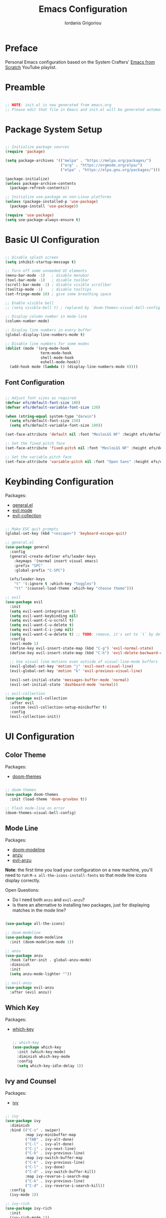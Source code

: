 #+TITLE: Emacs Configuration
#+AUTHOR: Iordanis Grigoriou
#+PROPERTY: header-args:emacs-lisp :tangle ~/emacs/default/init.el

* Preface

Personal Emacs configuration based on the System Crafters' [[https://www.youtube.com/playlist?list=PLEoMzSkcN8oPH1au7H6B7bBJ4ZO7BXjSZ][Emacs from Scratch]] YouTube playlist.

* Preamble

#+begin_src emacs-lisp

  ;; NOTE: init.el is now generated from emacs.org
  ;; Please edit that file in Emacs and init.el will be generated automatically!

#+end_src

* Package System Setup

#+begin_src emacs-lisp

  ;; Initialize package sources
  (require 'package)

  (setq package-archives '(("melpa" . "https://melpa.org/packages/")
                           ("org" . "https://orgmode.org/elpa/")
                           ("elpa" . "https://elpa.gnu.org/packages/")))

  (package-initialize)
  (unless package-archive-contents
    (package-refresh-contents))

  ;; Initialize use-package on non-Linux platforms
  (unless (package-installed-p 'use-package)
    (package-install 'use-package))

  (require 'use-package)
  (setq use-package-always-ensure t)

#+end_src

* Basic UI Configuration

#+begin_src emacs-lisp

  ;; Disable splash screen
  (setq inhibit-startup-message t)

  ;; Turn off some unneeded UI elements
  (menu-bar-mode -1)   ; disable menubar
  (tool-bar-mode -1)   ; disable toolbar
  (scroll-bar-mode -1) ; disable visible scrollbar
  (tooltip-mode -1)    ; disable tooltips
  (set-fringe-mode 10) ; give some breathing space

  ;; Enable visible bell
  ;; (setq visible-bell t) ; replaced by `doom-themes-visual-bell-config`

  ;; Display column number in mode-line
  (column-number-mode)
  
  ;; Display line numbers in every buffer
  (global-display-line-numbers-mode t)

  ;; Disable line numbers for some modes
  (dolist (mode '(org-mode-hook
                  term-mode-hook
                  shell-mode-hook
                  eshell-mode-hook))
    (add-hook mode (lambda () (display-line-numbers-mode 0))))

#+end_src

** Font Configuration

#+begin_src emacs-lisp

  ;; Adjust font sizes as required
  (defvar efs/default-font-size 100)
  (defvar efs/default-variable-font-size 120)

  (when (string-equal system-type "darwin")
    (setq efs/default-font-size 150)
    (setq efs/default-variable-font-size 180))

  (set-face-attribute 'default nil :font "MesloLGS NF" :height efs/default-font-size)

  ;; Set the fixed pitch face
  (set-face-attribute 'fixed-pitch nil :font "MesloLGS NF" :height efs/default-font-size)

  ;; Set the variable pitch face
  (set-face-attribute 'variable-pitch nil :font "Open Sans" :height efs/default-variable-font-size :weight 'normal)

#+end_src

* Keybinding Configuration

Packages:
- [[https://github.com/noctuid/general.el][general.el]]
- [[https://github.com/emacs-evil/evil][evil mode]]
- [[https://github.com/emacs-evil/evil-collection][evil-collection]]
  
#+begin_src emacs-lisp

  ;; Make ESC quit prompts
  (global-set-key (kbd "<escape>") 'keyboard-escape-quit)

  ;; general.el
  (use-package general
    :config
    (general-create-definer efs/leader-keys
      :keymaps '(normal insert visual emacs)
      :prefix "SPC"
      :global-prefix "C-SPC")

    (efs/leader-keys
      "t" '(:ignore t :which-key "toggles")
      "tt" '(counsel-load-theme :which-key "choose theme")))

  ;; evil
  (use-package evil
    :init
    (setq evil-want-integration t)
    (setq evil-want-keybinding nil)
    (setq evil-want-C-u-scroll t)
    (setq evil-want-C-u-delete t)
    (setq evil-want-C-i-jump nil)
    (setq evil-want-C-w-delete t) ;; TODO: remove, it's set to `t` by default
    :config
    (evil-mode 1)
    (define-key evil-insert-state-map (kbd "C-g") 'evil-normal-state)
    (define-key evil-insert-state-map (kbd "C-h") 'evil-delete-backward-char-and-join)

    ;; Use visual line motions even outside of visual-line-mode buffers
    (evil-global-set-key 'motion "j" 'evil-next-visual-line)
    (evil-global-set-key 'motion "k" 'evil-previous-visual-line)

    (evil-set-initial-state 'messages-buffer-mode 'normal)
    (evil-set-initial-state 'dashboard-mode 'normal))

  ;; evil-collection
  (use-package evil-collection
    :after evil
    :custom (evil-collection-setup-minibuffer t)
    :config
    (evil-collection-init))

#+end_src

* UI Configuration

** Color Theme

Packages:
- [[https://github.com/doomemacs/themes][doom-themes]]
  
#+begin_src emacs-lisp

  ;; doom-themes
  (use-package doom-themes
    :init (load-theme 'doom-gruvbox t))

  ;; Flash mode-line on error
  (doom-themes-visual-bell-config)

#+end_src

** Mode Line

Packages:
- [[https://github.com/seagle0128/doom-modeline][doom-modeline]]
- [[https://github.com/emacsorphanage/anzu][anzu]]
- [[https://github.com/emacsorphanage/evil-anzu][evil-anzu]]

*Note*: the first time you load your configuration on a new machine, you'll need to run =M-x all-the-icons-install-fonts= so that mode line icons display correctly.

Open Questions:
- Do I need both =anzu= and =evil-anzu=?
- Is there an alternative to installing two packages, just for displaying matches in the mode line?

#+begin_src emacs-lisp

  (use-package all-the-icons)

  ;; doom-modeline
  (use-package doom-modeline
    :init (doom-modeline-mode 1))

  ;; anzu
  (use-package anzu
    :hook (after-init . global-anzu-mode)
    :diminish
    :init
    (setq anzu-mode-lighter ""))

  ;; evil-anzu
  (use-package evil-anzu
    :after (evil anzu))

#+end_src

** Which Key

Packages:
- [[https://github.com/justbur/emacs-which-key][which-key]]

  #+begin_src emacs-lisp

  ;; which-key
  (use-package which-key
    :init (which-key-mode)
    :diminish which-key-mode
    :config
    (setq which-key-idle-delay 1))

  #+end_src

** Ivy and Counsel

Packages:
- [[https://github.com/abo-abo/swiper][ivy]]
  
#+begin_src emacs-lisp

  ;; ivy
  (use-package ivy
    :diminish
    :bind (("C-s" . swiper)
           :map ivy-minibuffer-map
           ("TAB" . ivy-alt-done)	
           ("C-l" . ivy-alt-done)
           ("C-j" . ivy-next-line)
           ("C-k" . ivy-previous-line)
           :map ivy-switch-buffer-map
           ("C-k" . ivy-previous-line)
           ("C-l" . ivy-done)
           ("C-d" . ivy-switch-buffer-kill)
           :map ivy-reverse-i-search-map
           ("C-k" . ivy-previous-line)
           ("C-d" . ivy-reverse-i-search-kill))
    :config
    (ivy-mode 1))

  ;; ivy-rich
  (use-package ivy-rich
    :init
    (ivy-rich-mode 1))

  ;; counsel
  (use-package counsel
    :bind (("M-x" . counsel-M-x)
           ;; I prefer `counsel-switch-buffer` to `counsel-ibuffer` for the preview functionality
           ("C-x b" . counsel-switch-buffer)
           ("C-x C-f" . counsel-find-file)
           :map minibuffer-local-map
           ("C-r" . 'counsel-minibuffer-history)))

  ;; swiper
  (use-package swiper)

#+end_src

** Helpful Help Commands

Packages:
- [[https://github.com/Wilfred/helpful][helpful]]
  
#+begin_src emacs-lisp

  ;; helpful
  (use-package helpful
    :custom
    (counsel-describe-function-function #'helpful-callable)
    (counsel-describe-variable-function #'helpful-variable)
    :bind
    ([remap describe-function] . counsel-describe-function)
    ([remap describe-command] . helpful-command)
    ([remap describe-variable] . counsel-describe-variable)
    ([remap describe-key] . helpful-key))

#+end_src

** Text Scaling

Packages:
- [[ https://github.com/abo-abo/hydra][hydra]]

#+begin_src emacs-lisp

  ;; hydra
  (use-package hydra)

  (defhydra hydra-text-scale (:timeout 4)
    "scale text"
    ("j" text-scale-increase "in")
    ("k" text-scale-decrease "out")
    ("f" nil "finished" :exit t))

  (efs/leader-keys
    "ts" '(hydra-text-scale/body :which-key "scale text"))

#+end_src

** Transparency

=toggle-transparency= function taken from the [[https://www.emacswiki.org/emacs/TransparentEmacs][Emacs Wiki]].

Transparency set to 85%, while inactive window transparency set to 80%.

*TODO*: create a function to increase/decrease transparency, similar to =text-scale-{increase,decrease}=

#+begin_src emacs-lisp

  (defun toggle-transparency ()
    (interactive)
    (let ((alpha (frame-parameter nil 'alpha)))
      (set-frame-parameter
       nil 'alpha
       (if (eql (cond ((numberp alpha) alpha)
                      ((numberp (cdr alpha)) (cdr alpha))
                      ;; Also handle undocumented (<active> <inactive>) form.
                      ((numberp (cadr alpha)) (cadr alpha)))
                100)
           '(85 . 80) '(100 . 100)))))

  (efs/leader-keys
    "tT" '(toggle-transparency :which-key "toggle transparency"))

#+end_src

* Org Mode

** Better Font Faces

#+begin_src emacs-lisp

  (defun efs/org-font-setup ()
    ;; Replace list hyphen with dot
    (font-lock-add-keywords 'org-mode
                            '(("^ *\\([-]\\) "
                               (0 (prog1 () (compose-region (match-beginning 1) (match-end 1) "•"))))))

    ;; Set faces for heading levels
    (dolist (face '((org-level-1 . 1.2)
                    (org-level-2 . 1.1)
                    (org-level-3 . 1.05)
                    (org-level-4 . 1.0)
                    (org-level-5 . 1.1)
                    (org-level-6 . 1.1)
                    (org-level-7 . 1.1)
                    (org-level-8 . 1.1)))
    (set-face-attribute (car face) nil :font "Open Sans" :weight 'normal :height (cdr face)))

    ;; Ensure that anything that should be fixed-pitch in Org files appears that way
    (set-face-attribute 'org-block nil :foreground nil :inherit 'fixed-pitch)
    (set-face-attribute 'org-code nil :inherit '(shadow fixed-pitch))
    (set-face-attribute 'org-table nil :inherit '(shadow fixed-pitch))
    (set-face-attribute 'org-verbatim nil :inherit '(shadow fixed-pitch))
    (set-face-attribute 'org-special-keyword nil :inherit '(font-lock-comment-face fixed-pitch))
    (set-face-attribute 'org-meta-line nil :inherit '(font-lock-comment-face fixed-pitch))
    (set-face-attribute 'org-hide nil :inherit 'fixed-pitch)
    (set-face-attribute 'org-checkbox nil :inherit 'fixed-pitch))

#+end_src

** Basic Config

#+begin_src emacs-lisp

  (defun efs/org-mode-setup ()
    (org-indent-mode)
    (variable-pitch-mode 1)
    (visual-line-mode 1))

  (use-package org
    :hook (org-mode . efs/org-mode-setup)
    :config
    (setq org-ellipsis " ▾"
          org-hide-emphasis-markers t)
    (efs/org-font-setup))

#+end_src

*** Nicer Heading Bullets

#+begin_src emacs-lisp

  (use-package org-bullets
    :after org
    :hook (org-mode . org-bullets-mode)
    :custom
    (org-bullets-bullet-list '("◉" "○" "●" "○" "●" "○" "●")))

#+end_src

*** Center Org Buffers

#+begin_src emacs-lisp

  (defun efs/org-mode-visual-fill ()
    (setq visual-fill-column-width 100
          visual-fill-column-center-text t)
    (visual-fill-column-mode 1))

  (use-package visual-fill-column
    :hook (org-mode . efs/org-mode-visual-fill))

#+end_src

** Configure Babel Languages

#+begin_src emacs-lisp

  (org-babel-do-load-languages
   'org-babel-load-languages
   '((emacs-lisp . t)
     (python . t)))

  (push '("conf-unix" . conf-unix) org-src-lang-modes)
#+end_src

** Auto-tangle Configuration Files

*TODO*: look into [[https://github.com/yilkalargaw/org-auto-tangle][org-auto-tangle]]

* Development

** Projectile

Packages:
- [[https://github.com/bbatsov/projectile][projectile]]
- [[https://github.com/ericdanan/counsel-projectile][counsel-projectile]]
  
#+begin_src emacs-lisp

  ;; projectile
  (use-package projectile
    :diminish projectile-mode
    :config (projectile-mode)
    :custom ((projectile-completion-system 'ivy))
    :bind-keymap
    ("C-c p" . projectile-command-map)
    :init
    (when (file-directory-p "~/personal/repos")
      (setq projectile-project-search-path '("~/personal/repos")))
    (setq projectile-switch-project-action #'projectile-dired))

  ;; counsel-projectile
  (use-package counsel-projectile
    :config (counsel-projectile-mode))

#+end_src

** Magit

Packages:
- [[https://magit.vc/][magit]]
- [[https://github.com/magit/forge][forge]]

Resources:
- [[https://magit.vc/manual/forge/Token-Creation.html#Token-Creation][Token Creation]]
- [[https://magit.vc/manual/ghub/Getting-Started.html#Getting-Started][Getting Started]]
 
#+begin_src emacs-lisp

  ;; magit
  (use-package magit
    :custom
    (magit-display-buffer-function #'magit-display-buffer-same-window-except-diff-v1))

  ;; forge
  (use-package forge)

#+end_src

** Rainbow Delimiters

Packages:
- [[https://github.com/Fanael/rainbow-delimiters][rainbow-delimiters]]

#+begin_src emacs-lisp

  ;; rainbow-delimiters 
  (use-package rainbow-delimiters
    :hook (prog-mode . rainbow-delimiters-mode))

#+end_src

* Security

** GPG

*TODO*: do I need to set =GPG_AGENT_INFO=?

#+begin_src emacs-lisp
  (setq auth-sources '("~/.authinfo.gpg"))

  (setq epg-pinentry-mode 'loopback)

  (setenv "GPG_AGENT_INFO" nil)
#+end_src
